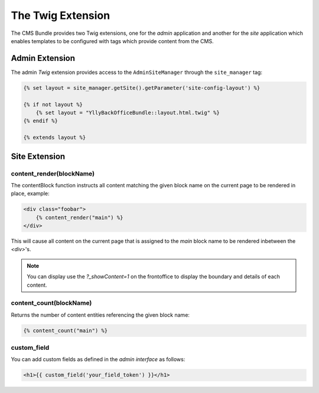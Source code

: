 The Twig Extension
******************

The CMS Bundle provides two Twig extensions, one for the *admin* application and 
another for the *site* application which enables templates to be configured
with tags which provide content from the CMS.

Admin Extension
===============

The admin *Twig* extension provides access to the ``AdminSiteManager`` through
the ``site_manager`` tag:

.. code-block:: html+jinja

    {% set layout = site_manager.getSite().getParameter('site-config-layout') %}

    {% if not layout %}
        {% set layout = "YllyBackOfficeBundle::layout.html.twig" %}
    {% endif %}

    {% extends layout %}

Site Extension
==============

content_render(blockName)
-------------------------

The contentBlock function instructs all content matching the given
block name on the current page to be rendered in place, example:

.. code-block:: html+jinja

    <div class="foobar">
        {% content_render("main") %}
    </div>

This will cause all content on the current page that is assigned
to the *main* block name to be rendered inbetween the `<div>`'s.

.. note::
    You can display use the `?_showContent=1` on the frontoffice to display
    the boundary and details of each content.

content_count(blockName)
------------------------

Returns the number of content entities referencing the given block name:

.. code-block:: html+jinja

    {% content_count("main") %}

custom_field
------------

You can add custom fields as defined in the *admin interface* as follows:

.. code-block:: html+jinja

    <h1>{{ custom_field('your_field_token') }}</h1>
